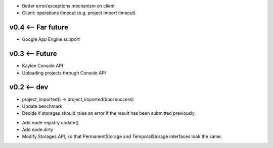 * Better error/exceptions mechanism on client
* Client: operations timeout (e.g. project import timeout)

v0.4 <-- Far future
----
* Google App Engine support

v0.3 <-- Future
----
* Kaylee Console API
* Uploading projects through Console API

v0.2 <-- dev
----

* project_imported() -> project_imported(bool success)

* Update benchmark

* Decide if storages should raise an error if the result has been
  submitted previously.

+ Add node registry update()

+ Add node.dirty

+ Modify Storages API, so that PermanentStorage and TemporalStorage
  interfaces look the same.

